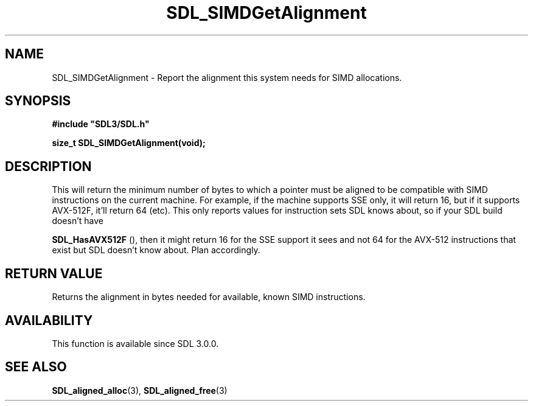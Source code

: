 .\" This manpage content is licensed under Creative Commons
.\"  Attribution 4.0 International (CC BY 4.0)
.\"   https://creativecommons.org/licenses/by/4.0/
.\" This manpage was generated from SDL's wiki page for SDL_SIMDGetAlignment:
.\"   https://wiki.libsdl.org/SDL_SIMDGetAlignment
.\" Generated with SDL/build-scripts/wikiheaders.pl
.\"  revision SDL-prerelease-3.0.0-3638-g5e1d9d19a
.\" Please report issues in this manpage's content at:
.\"   https://github.com/libsdl-org/sdlwiki/issues/new
.\" Please report issues in the generation of this manpage from the wiki at:
.\"   https://github.com/libsdl-org/SDL/issues/new?title=Misgenerated%20manpage%20for%20SDL_SIMDGetAlignment
.\" SDL can be found at https://libsdl.org/
.de URL
\$2 \(laURL: \$1 \(ra\$3
..
.if \n[.g] .mso www.tmac
.TH SDL_SIMDGetAlignment 3 "SDL 3.0.0" "SDL" "SDL3 FUNCTIONS"
.SH NAME
SDL_SIMDGetAlignment \- Report the alignment this system needs for SIMD allocations\[char46]
.SH SYNOPSIS
.nf
.B #include \(dqSDL3/SDL.h\(dq
.PP
.BI "size_t SDL_SIMDGetAlignment(void);
.fi
.SH DESCRIPTION
This will return the minimum number of bytes to which a pointer must be
aligned to be compatible with SIMD instructions on the current machine\[char46] For
example, if the machine supports SSE only, it will return 16, but if it
supports AVX-512F, it'll return 64 (etc)\[char46] This only reports values for
instruction sets SDL knows about, so if your SDL build doesn't have

.BR SDL_HasAVX512F
(), then it might return 16 for the SSE
support it sees and not 64 for the AVX-512 instructions that exist but SDL
doesn't know about\[char46] Plan accordingly\[char46]

.SH RETURN VALUE
Returns the alignment in bytes needed for available, known SIMD
instructions\[char46]

.SH AVAILABILITY
This function is available since SDL 3\[char46]0\[char46]0\[char46]

.SH SEE ALSO
.BR SDL_aligned_alloc (3),
.BR SDL_aligned_free (3)
